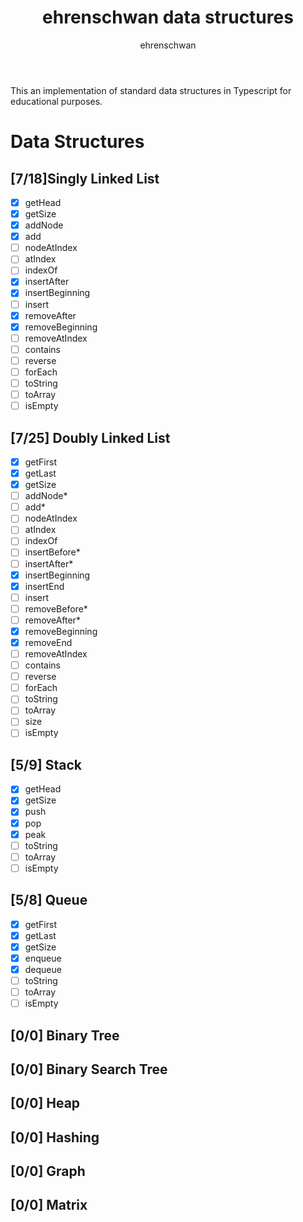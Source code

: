 #+TITLE: ehrenschwan data structures
#+AUTHOR: ehrenschwan

This an implementation of standard data structures in Typescript for educational purposes.

* Data Structures

** [7/18]Singly Linked List
+ [X] getHead
+ [X] getSize
+ [X] addNode
+ [X] add
+ [ ] nodeAtIndex
+ [ ] atIndex
+ [ ] indexOf
+ [X] insertAfter
+ [X] insertBeginning
+ [ ] insert
+ [X] removeAfter
+ [X] removeBeginning 
+ [ ] removeAtIndex
+ [ ] contains
+ [ ] reverse
+ [ ] forEach
+ [ ] toString
+ [ ] toArray
+ [ ] isEmpty
** [7/25] Doubly Linked List
+ [X] getFirst
+ [X] getLast
+ [X] getSize
+ [ ] addNode*
+ [ ] add*
+ [ ] nodeAtIndex
+ [ ] atIndex
+ [ ] indexOf
+ [ ] insertBefore*
+ [ ] insertAfter*
+ [X] insertBeginning
+ [X] insertEnd
+ [ ] insert
+ [ ] removeBefore*
+ [ ] removeAfter*
+ [X] removeBeginning
+ [X] removeEnd
+ [ ] removeAtIndex
+ [ ] contains
+ [ ] reverse
+ [ ] forEach
+ [ ] toString
+ [ ] toArray
+ [ ] size
+ [ ] isEmpty
** [5/9] Stack
+ [X] getHead
+ [X] getSize
+ [X] push
+ [X] pop
+ [X] peak
+ [ ] toString
+ [ ] toArray
+ [ ] isEmpty
** [5/8] Queue
+ [X] getFirst
+ [X] getLast
+ [X] getSize
+ [X] enqueue
+ [X] dequeue
+ [ ] toString
+ [ ] toArray
+ [ ] isEmpty
** [0/0] Binary Tree
** [0/0] Binary Search Tree
** [0/0] Heap
** [0/0] Hashing
** [0/0] Graph
** [0/0] Matrix
